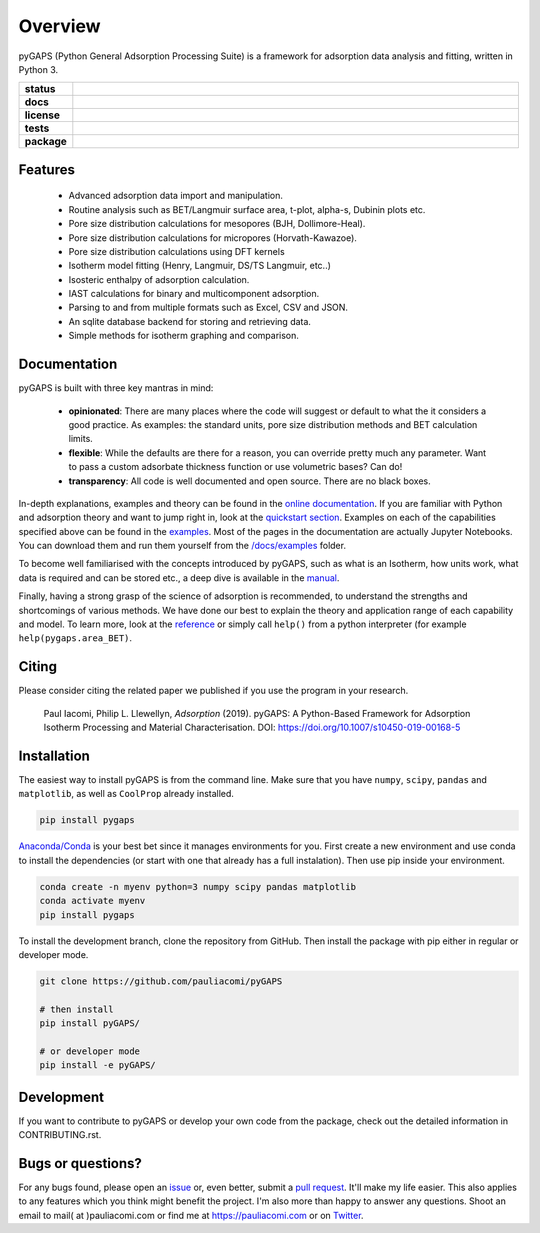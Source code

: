 ========
Overview
========

pyGAPS (Python General Adsorption Processing Suite) is a framework for
adsorption data analysis and fitting, written in Python 3.

.. start-badges

.. list-table::
    :widths: 10 90
    :stub-columns: 1

    * - status
      - | |status|
        | |commits-since|
    * - docs
      - | |docs|
    * - license
      - | |license|
    * - tests
      - | |GHA| |travis|
        | |codecov|
        | |requires|
    * - package
      - | |version| |wheel|
        | |supported-versions| |supported-implementations|

.. |status| image:: https://www.repostatus.org/badges/latest/active.svg
    :target: https://www.repostatus.org/#active
    :alt: Project Status: Active – The project has reached a stable, usable state and is being actively developed.

.. |commits-since| image:: https://img.shields.io/github/commits-since/pauliacomi/pygaps/v3.0.2/develop.svg
    :alt: Commits since latest release
    :target: https://github.com/pauliacomi/pygaps/compare/v3.0.2...develop

.. |docs| image:: https://readthedocs.org/projects/pygaps/badge/?style=flat
    :target: https://readthedocs.org/projects/pygaps
    :alt: Documentation Status

.. |license| image:: https://img.shields.io/badge/License-MIT-yellow.svg
    :target: https://opensource.org/licenses/MIT
    :alt: Project License

.. |GHA| image:: https://github.com/pauliacomi/pyGAPS/workflows/CI/badge.svg
    :alt: GHA-CI Build Status
    :target: https://github.com/pauliacomi/pyGAPS/actions

.. |travis| image:: https://api.travis-ci.org/pauliacomi/pyGAPS.svg?branch=master
    :alt: Travis-CI Build Status
    :target: https://travis-ci.org/pauliacomi/pyGAPS

.. |requires| image:: https://requires.io/github/pauliacomi/pyGAPS/requirements.svg?branch=master
    :alt: Requirements Status
    :target: https://requires.io/github/pauliacomi/pyGAPS/requirements/?branch=master

.. |codecov| image:: https://img.shields.io/codecov/c/github/pauliacomi/pygaps.svg
    :alt: Coverage Status
    :target: https://codecov.io/gh/pauliacomi/pyGAPS

.. |version| image:: https://img.shields.io/pypi/v/pygaps.svg
    :alt: PyPI Package latest release
    :target: https://pypi.org/project/pygaps

.. |wheel| image:: https://img.shields.io/pypi/wheel/pygaps.svg
    :alt: PyPI Wheel
    :target: https://pypi.org/project/pygaps

.. |supported-versions| image:: https://img.shields.io/pypi/pyversions/pygaps.svg
    :alt: Supported versions
    :target: https://pypi.org/project/pygaps

.. |supported-implementations| image:: https://img.shields.io/pypi/implementation/pygaps.svg
    :alt: Supported implementations
    :target: https://pypi.org/project/pygaps


.. end-badges


Features
========

    - Advanced adsorption data import and manipulation.
    - Routine analysis such as BET/Langmuir surface area, t-plot, alpha-s,
      Dubinin plots etc.
    - Pore size distribution calculations for mesopores (BJH, Dollimore-Heal).
    - Pore size distribution calculations for micropores (Horvath-Kawazoe).
    - Pore size distribution calculations using DFT kernels
    - Isotherm model fitting (Henry, Langmuir, DS/TS Langmuir, etc..)
    - Isosteric enthalpy of adsorption calculation.
    - IAST calculations for binary and multicomponent adsorption.
    - Parsing to and from multiple formats such as Excel, CSV and JSON.
    - An sqlite database backend for storing and retrieving data.
    - Simple methods for isotherm graphing and comparison.

Documentation
=============

pyGAPS is built with three key mantras in mind:

    - **opinionated**: There are many places where the code will suggest or
      default to what the it considers a good practice. As examples: the
      standard units, pore size distribution methods and BET calculation limits.
    - **flexible**: While the defaults are there for a reason, you can override
      pretty much any parameter. Want to pass a custom adsorbate thickness
      function or use volumetric bases? Can do!
    - **transparency**: All code is well documented and open source. There are
      no black boxes.

In-depth explanations, examples and theory can be found in the
`online documentation <https://pygaps.readthedocs.io/>`__. If you are familiar
with Python and adsorption theory and want to jump right in, look at the
`quickstart section
<https://pygaps.readthedocs.io/en/latest/examples/quickstart.html>`__. Examples
on each of the capabilities specified above can be found in the
`examples <https://pygaps.readthedocs.io/en/latest/examples/index.html>`__. Most
of the pages in the documentation are actually Jupyter Notebooks. You can
download them and run them yourself from the
`/docs/examples <https://github.com/pauliacomi/pyGAPS/tree/master/docs/examples>`__
folder.

To become well familiarised with the concepts introduced by pyGAPS, such as what
is an Isotherm, how units work, what data is required and can be stored etc., a
deep dive is available in the
`manual <https://pygaps.readthedocs.io/en/latest/manual/index.html>`__.

Finally, having a strong grasp of the science of adsorption is recommended, to
understand the strengths and shortcomings of various methods. We have done our
best to explain the theory and application range of each capability and model.
To learn more, look at the
`reference <https://pygaps.readthedocs.io/en/latest/reference/index.html>`__ or
simply call ``help()`` from a python interpreter (for example
``help(pygaps.area_BET)``.

Citing
======

Please consider citing the related paper we published if you use
the program in your research.

    Paul Iacomi, Philip L. Llewellyn, *Adsorption* (2019).
    pyGAPS: A Python-Based Framework for Adsorption Isotherm
    Processing and Material Characterisation.
    DOI: https://doi.org/10.1007/s10450-019-00168-5

Installation
============

The easiest way to install pyGAPS is from the command line.
Make sure that you have ``numpy``, ``scipy``, ``pandas`` and ``matplotlib``,
as well as ``CoolProp`` already installed.

.. code-block:: bash

    pip install pygaps

`Anaconda/Conda <https://www.anaconda.com/>`__ is your best bet since it manages
environments for you. First create a new environment and use conda to
install the dependencies (or start with one that already has a full
instalation). Then use pip inside your environment.

.. code-block:: bash

    conda create -n myenv python=3 numpy scipy pandas matplotlib
    conda activate myenv
    pip install pygaps

To install the development branch, clone the repository from GitHub.
Then install the package with pip either in regular or developer mode.

.. code-block:: bash

    git clone https://github.com/pauliacomi/pyGAPS

    # then install
    pip install pyGAPS/

    # or developer mode
    pip install -e pyGAPS/

Development
===========

If you want to contribute to pyGAPS or develop your own code from the package,
check out the detailed information in CONTRIBUTING.rst.

Bugs or questions?
==================

For any bugs found, please open an
`issue <https://github.com/pauliacomi/pyGAPS/issues/>`__ or, even better, submit
a `pull request <https://github.com/pauliacomi/pyGAPS/pulls/>`__. It'll make my
life easier. This also applies to any features which you think might benefit the
project. I'm also more than happy to answer any questions. Shoot an email to
mail( at )pauliacomi.com or find me at https://pauliacomi.com or on
`Twitter <https://twitter.com/iacomip>`__.
